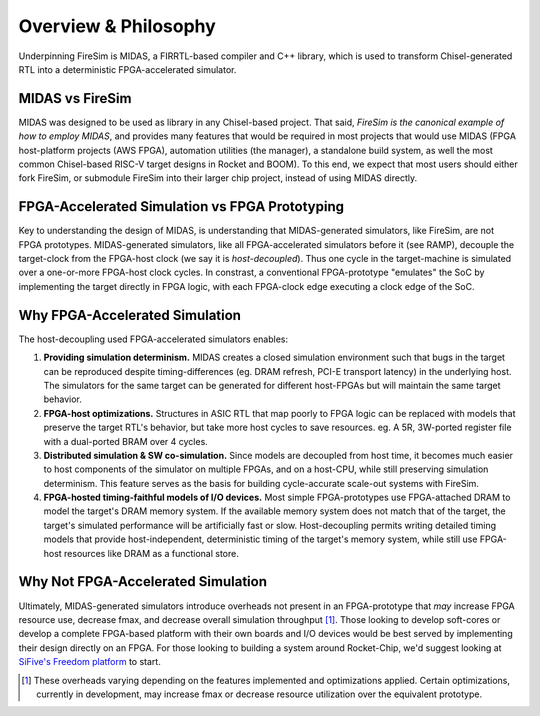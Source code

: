 Overview & Philosophy
=====================

Underpinning FireSim is MIDAS, a FIRRTL-based compiler and C++ library, which
is used to transform Chisel-generated RTL into a deterministic FPGA-accelerated
simulator.


MIDAS vs FireSim
----------------

MIDAS was designed to be used as library in any Chisel-based project. That
said, *FireSim is the canonical example of how to employ MIDAS*, and provides
many features that would be required in most projects that would use MIDAS
(FPGA host-platform projects (AWS FPGA), automation utilities (the manager), a
standalone build system, as well the most common Chisel-based RISC-V target
designs in Rocket and BOOM).  To this end, we expect that most users should
either fork FireSim, or submodule FireSim into their larger chip project,
instead of using MIDAS directly.

FPGA-Accelerated Simulation vs FPGA Prototyping
-----------------------------------------------

Key to understanding the design of MIDAS, is understanding that MIDAS-generated
simulators, like FireSim, are not FPGA prototypes. MIDAS-generated simulators,
like all FPGA-accelerated simulators before it (see RAMP), decouple the
target-clock from the FPGA-host clock (we say it is *host-decoupled*). Thus one cycle in the target-machine is
simulated over a one-or-more FPGA-host clock cycles. In constrast, a
conventional FPGA-prototype "emulates" the SoC by implementing the target
directly in FPGA logic, with each FPGA-clock edge executing a clock edge of the
SoC.

Why FPGA-Accelerated Simulation
-------------------------------

The host-decoupling used FPGA-accelerated simulators enables:

#. **Providing simulation determinism.**
   MIDAS creates a closed simulation environment such that bugs in the target can be reproduced
   despite timing-differences (eg. DRAM refresh, PCI-E transport latency) in the underlying host.
   The simulators for the same target can be generated for different host-FPGAs but will maintain
   the same target behavior.

#. **FPGA-host optimizations.**
   Structures in ASIC RTL that map poorly to FPGA logic can be replaced with models
   that preserve the target RTL's behavior, but take more host cycles to save resources.
   eg. A 5R, 3W-ported register file with a dual-ported BRAM over 4 cycles.

#. **Distributed simulation & SW co-simulation.**
   Since models are decoupled from host time, it becomes much easier to host
   components of the simulator on multiple FPGAs, and on a host-CPU, while still
   preserving simulation determinism. This feature serves as the basis for building
   cycle-accurate scale-out systems with FireSim.

#. **FPGA-hosted timing-faithful models of I/O devices.**
   Most simple FPGA-prototypes use FPGA-attached DRAM to model the target's
   DRAM memory system. If the available memory system does not match that of
   the target, the target's simulated performance will be artificially
   fast or slow. Host-decoupling permits writing detailed timing models that
   provide host-independent, deterministic timing of the target's memory system,
   while still use FPGA-host resources like DRAM as a functional store.


Why Not FPGA-Accelerated Simulation
-----------------------------------

Ultimately, MIDAS-generated simulators introduce overheads not present in an
FPGA-prototype that *may* increase FPGA resource use, decrease fmax, and
decrease overall simulation throughput [#]_.  Those looking to develop
soft-cores or develop a complete FPGA-based platform with their own boards and
I/O devices would be best served by implementing their design directly on an FPGA. For
those looking to building a system around Rocket-Chip, we'd suggest looking at
`SiFive's Freedom platform <https://github.com/sifive/freedom>`_ to start.


.. [#] These overheads varying depending on the features implemented and optimizations applied. Certain optimizations, currently in development, may increase fmax or decrease resource utilization over the equivalent prototype.













